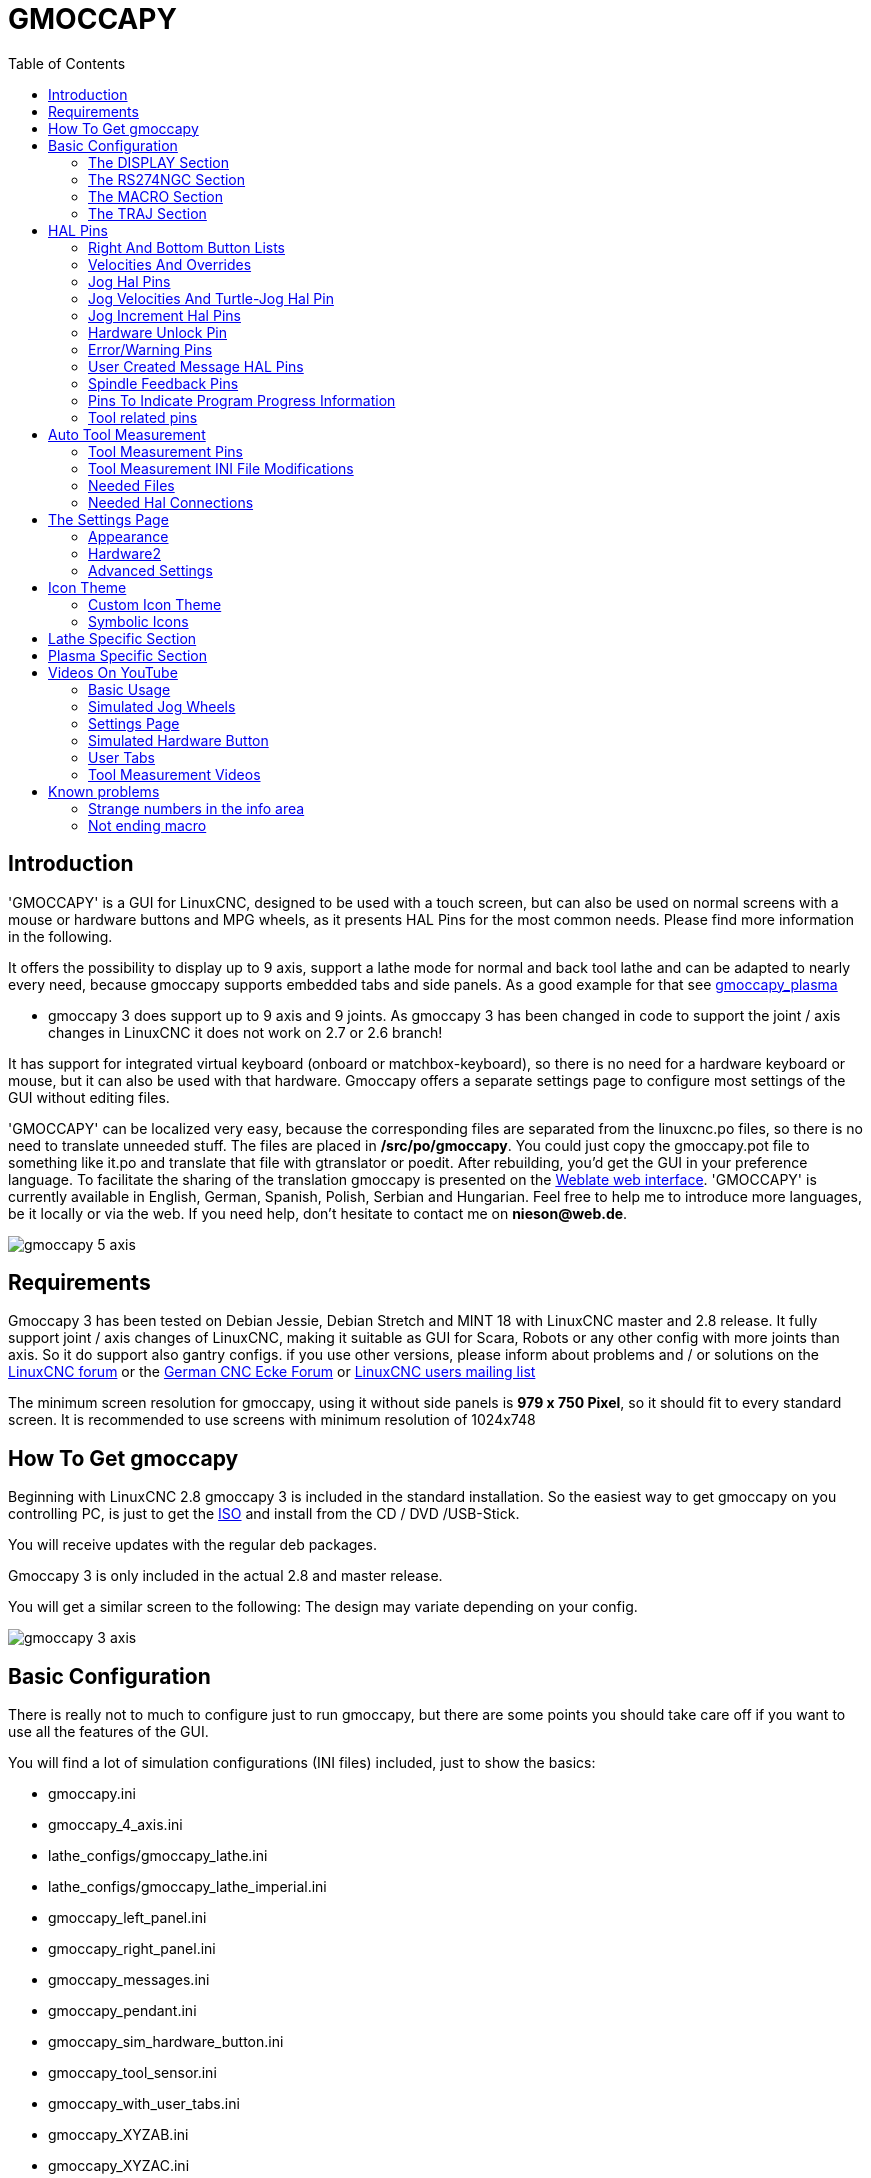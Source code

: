 :lang: en
:toc:

[[cha:gmoccapy]]
= GMOCCAPY

== Introduction

'GMOCCAPY' is a GUI for LinuxCNC, designed to be used with a touch screen,
but can also be used on normal screens with a mouse or hardware buttons and MPG
wheels, as it presents HAL Pins for the most common needs. Please find more
information in the following.

It offers the possibility to display up to 9 axis, support a lathe mode for
normal and back tool lathe and can be adapted to nearly every need, because
gmoccapy supports embedded tabs and side panels.
As a good example for that see
http://wiki.linuxcnc.org/cgi-bin/wiki.pl?Gmoccapy_plasma[gmoccapy_plasma]

* gmoccapy 3 does support up to 9 axis and 9 joints. As gmoccapy 3 has been
  changed in code to support the joint / axis changes in LinuxCNC it does not
  work on 2.7 or 2.6 branch!

It has support for integrated virtual keyboard (onboard or matchbox-keyboard),
so there is no need for a hardware keyboard or mouse, but it can also be used
with that hardware. Gmoccapy offers a separate settings page to configure most
settings of the GUI without editing files.

'GMOCCAPY' can be localized very easy, because the corresponding files are
separated from the linuxcnc.po files, so there is no need to translate unneeded
stuff. The files are placed in */src/po/gmoccapy*. You could just copy the gmoccapy.pot
file to something like it.po and translate that file with gtranslator or poedit.
After rebuilding, you'd get the GUI in your preference language. To facilitate the
sharing of the translation gmoccapy is presented on the https://hosted.weblate.org/projects/linuxcnc/gmocappy/[Weblate web interface].
'GMOCCAPY' is currently available in English, German,
Spanish, Polish, Serbian and Hungarian. Feel free to help me to introduce more
languages, be it locally or via the web.
If you need help, don't hesitate to contact me on *nieson@web.de*.

image::images/gmoccapy_5_axis.png[align="left"]

== Requirements

Gmoccapy 3 has been tested on Debian Jessie, Debian Stretch and MINT 18
with LinuxCNC master and 2.8 release. It fully support joint / axis changes of LinuxCNC, making
it suitable as GUI for Scara, Robots or any other config with more joints than
axis. So it do support also gantry configs. if you use other versions, please
inform about problems and / or solutions on the
http://www.linuxcnc.org/index.php/english/forum/41-guis/26314-gmoccapy-a-new-screen-for-linuxcnc[LinuxCNC forum] or the
http://www.cncecke.de/forum/showthread.php?t=78549[German CNC Ecke Forum] or
https://lists.sourceforge.net/lists/listinfo/emc-users[LinuxCNC users mailing list]

The minimum screen resolution for gmoccapy, using it without side panels is
*979 x 750 Pixel*, so it should fit to every standard screen. It is recommended to use
screens with minimum resolution of 1024x748

==  How To Get gmoccapy

Beginning with LinuxCNC 2.8 gmoccapy 3 is included in the standard installation.
So the easiest way to get gmoccapy on you controlling PC, is just to get the
http://www.linuxcnc.org/index.php/english/download[ISO] and install
from the CD / DVD /USB-Stick.

You will receive updates with the regular deb packages.

Gmoccapy 3 is only included in the actual 2.8 and master release.

You will get a similar screen to the following:
The design may variate depending on your config.

image::images/gmoccapy_3_axis.png[align="left"]

== Basic Configuration

There is really not to much to configure just to run gmoccapy, but there are some points
you should take care off if you want to use all the features of the GUI.

You will find a lot of simulation configurations (INI files) included, just to show the basics: +

 * gmoccapy.ini
 * gmoccapy_4_axis.ini
 * lathe_configs/gmoccapy_lathe.ini
 * lathe_configs/gmoccapy_lathe_imperial.ini
 * gmoccapy_left_panel.ini
 * gmoccapy_right_panel.ini
 * gmoccapy_messages.ini
 * gmoccapy_pendant.ini
 * gmoccapy_sim_hardware_button.ini
 * gmoccapy_tool_sensor.ini
 * gmoccapy_with_user_tabs.ini
 * gmoccapy_XYZAB.ini
 * gmoccapy_XYZAC.ini
 * gmoccapy_XYZCW.ini
 * gmoccapy-JA/Gantry/gantry_mm.ini
 * gmoccapy-JA/scara/scara.ini
 * gmoccapy-JA/table-rotary-tilting/xyzac-trt.ini
 * and a lot more ...

The names should explain the main intention of the different INI Files.

If you use an existing configuration of your machine, just edit your INI according to this document.

[IMPORTANT]
If you want to use <<gmoccapy:macros,MACROS>>, don't forget to set the path to your macros or
subroutines folder as described below.

So let us take a closer look to the the INI file and what you need to include
to use gmoccapy on your machine: +

[[gmoccapy:display-section]]
=== The DISPLAY Section

----
[DISPLAY]
DISPLAY = gmoccapy
PREFERENCE_FILE_PATH = gmoccapy_preferences
MAX_FEED_OVERRIDE = 1.5
MAX_SPINDLE_OVERRIDE = 1.2
MIN_SPINDLE_OVERRIDE = 0.5
LATHE = 1
BACK_TOOL_LATHE = 1
PROGRAM_PREFIX = ../../nc_files/
----

The most important part is to tell LinuxCNC to use gmoccapy, editing the [DISPLAY] section.

----
[DISPLAY]
DISPLAY = gmoccapy

PREFERENCE_FILE_PATH = gmoccapy_preferences
----

gmoccapy 3 does support the following command line options:

 * -user_mode : If set, the setup button will be disabled, so normal machine opperators are not able to edit the settings of the machine *
 * -logo <path to logo file> : If given, the logo will hide the jog button tab in manual mode, this is only useful for machines with hardware button for jogging and increment selection +

The line PREFERENCE_FILE_PATH gives the location and name of the preferences file to be used.
In most cases this line will not be needed, it is used by gmoccapy to store your settings of the GUI,
like themes, DRO units, colors, and keyboard settings, etc., see <<gmoccapy:settings-page,settings page>> for more details.

[NOTE]
If no path or file is given, gmoccapy will use as default
<your_machinename>.pref, if no machine name is given in your INI File it will
use gmoccapy.pref  The file will be stored in your config directory, so the
settings will not be mixed if you use several configs. If you only want to use
one file for several machines, you need to include PREFERENCE_FILE_PATH in your
INI.

----
MAX_FEED_OVERRIDE = 1.5
----

Sets the maximum feed override, in the example given, you will be allowed to
override the feed by 150%.

[NOTE]
If no value is given, it will be set to 1.0

----
MAX_SPINDLE_OVERRIDE = 1.2
MIN_SPINDLE_OVERRIDE = 0.5
----

Will allow you to change the spindle override within a limit from 50% to 120%.

[NOTE]
If no values are given, MAX will be set to 1.0 and MIN to 0.1

----
LATHE = 1
BACK_TOOL_LATHE = 1
----

The first line set the screen layout to control a lathe.

The second line is optional and will switch the X axis in a way you need for a
back tool lathe. Also the keyboard shortcuts will react in a different way. It is allowed with gmoccapy to configuer a lathe also with additional axis, so you may use also a XZCW config for a lathe.

[TIP]
See also the <<gmoccapy:lathe-section,Lathe Specific Section>>

* PROGRAM_PREFIX = ../../nc_files/

Is the entry to tell linuxcnc/gmoccapy where to look for the ngc files.

[NOTE]
If not specified Gmoccapy will look in the following order for ngc files:
linuxcnc/nc_files and then the users home directory.

[[gmoccapy:configuration-of-tabs-and-side-panels]]
.Configuration of tabs and side panels
You can add embedded programs to gmoccapy like you can do in axis, touchy and
gscreen. All is done by gmoccapy automatically if you include a few lines in
your INI file in the DISPLAY section.

If you never used a glade panel, I recommend to read the excellent documentation.
http://www.linuxcnc.org/docs/html/gui/gladevcp.html[Glade VCP]

.Example
----
EMBED_TAB_NAME = DRO
EMBED_TAB_LOCATION = ntb_user_tabs
EMBED_TAB_COMMAND = gladevcp -x {XID} dro.glade

EMBED_TAB_NAME = Second user tab
EMBED_TAB_LOCATION = ntb_preview
EMBED_TAB_COMMAND = gladevcp -x {XID} vcp_box.glade
----

All you have to take care off, is that you include for every tab or side panel
the mentioned three lines,

* EMBED_TAB_NAME = Represents the name of the tab or side panel, it is up to you
  what name you use, but it must be present!
* EMBED_TAB_LOCATION = Is the place where your program will be placed in the GUI.

Valid values are:

* ntb_user_tabs            (as main tab, covering the complete screen)'
* ntb_preview              (as tab on the preview side)'
* box_left                 (on the left, complete high of the screen)
* box_right                (on the right, in between the normal screen and the button list)
* box_coolant_and_spindle  (will hide the coolant and spindle frames and introduce your glade file here)
* box_cooling              (will hide the cooling frame and introduce your glade file)
* box_spindle              (will hide the spindle frame and introduce your glade file)
* box_vel_info             (will hide the velocity frames and introduce your glade file)
* box_custom_1             (will introduce your glade file left of vel_frame)
* box_custom_2             (will introduce your glade file left of cooling_frame)
* box_custom_3             (will introduce your glade file left of spindle_frame)
* box_custom_4             (will introduce your glade file right of spindle_frame)

See the different INI files included to see the differences

* EMBED_TAB_COMMAND = the command to execute, i.e.

----
gladevcp -x {XID} dro.glade
----

Includes a custom glade file called dro.glade in the mentioned location
The file must be placed in the config folder of your machine.

----
gladevcp h_buttonlist.glade
----

Will just open a new user window called h_buttonlist.glade note the difference,
this one is stand alone, and can be moved around independent from gmoccapy
window.

----
gladevcp -c gladevcp -u hitcounter.py -H manual-example.hal manual-example.ui
----

Will add a the panel manual-example.ui, include a custom python handler,
hitcounter.py and make all connections after realizing the panel according to
manual-example.hal.

[NOTE]
If you make any hal connections to you custom glade panel, you need to do that in the hal file
specified in the EMBEDDED_TAB_COMMAND line, otherwise you may get an error that the hal pin does not exist,
this is because of race conditions loading the hal files. Connections to gmoccapy hal pin need to be made in the
postgui hal file specified in your INI file, because this pin do not exist prior of realizing the GUI

Here are some examples:

.ntb_preview - as maximized version
image::images/gmoccapy_ntb_preview_maximized_2.png[align="left"]

.ntb_preview
image::images/gmoccapy_ntb_preview.png[align="left"]

.box_left - showing gmoccapy in edit mode
image::images/gmoccapy_with_left_box_in_edit_mode.png[align="left"]

.box_right - and gmoccapy in MDI mode
image::images/gmoccapy_with_right_panel_in_MDI_mode.png[align="left"]

.Configuration of User Created Messages
Gmoccapy has the ability to create hal driven user messages. To use them you
need to introduce some lines in the [DISPLAY] section of the INI file.

Here is how to set up 3 user pop up message dialogs the messages support pango
markup language. Detailed information about the markup language can be found at
https://developer.gnome.org/pango/stable/PangoMarkupFormat.html[Pango Markup]

----
MESSAGE_TEXT    = The text to be displayed, may be pango markup formatted
MESSAGE_TYPE    = "status" , "okdialog" , "yesnodialog"
MESSAGE_PINNAME = is the name of the hal pin group to be created
----

* 'status' : Will just display a message as pop up window, using the messaging
  system of gmoccapy
* 'okdialog' : Will hold focus on the message dialog and will activate a
  "-waiting" Hal_Pin OUT. Closing the message will reset the waiting pin
* 'yesnodialog' : Will hold focus on the message dialog and will activate
  a "-waiting" Hal_Pin bit OUT it will also give access to an "-response"
  Hal_Pin Bit Out, this pin will hold 1 if the user clicks OK, and in all
  other states it will be 0 Closing the message will reset the waiting pin
  The response Hal Pin will remain 1 until the dialog is called again

.Example
----
MESSAGE_TEXT = This is a <span background="#ff0000" foreground="#ffffff">
info-message</span> test
MESSAGE_TYPE = status
MESSAGE_PINNAME = statustest

MESSAGE_TEXT = This is a yes no dialog test
MESSAGE_TYPE = yesnodialog
MESSAGE_PINNAME = yesnodialog

MESSAGE_TEXT = Text can be <small>small</small>, <big>big</big>, <b>bold</b <i>italic</i>, and even be <span color="red">colored</span>.
MESSAGE_TYPE = okdialog
MESSAGE_PINNAME = okdialog
----

The specific hal pin conventions for these can be found under the
<<gmoccapy:user-created-message, User Messages>>  hal pin section.

[[gmocappy:rs274ngc]]
=== The RS274NGC Section

----
[RS274NGC]
SUBROUTINE_PATH = macros
----

Sets the path to search for macros and other subroutines. If you want to use
several subroutine paths, just separate them with ":"

[[gmoccapy:macros]]
=== The MACRO Section

You can add macros to gmoccapy, similar to touchy's way. A macro is nothing
else than a ngc-file. You are able to execute complete CNC programs in MDI
mode, by just pushing one button. To do so, you have to add a section like so:

----
[MACROS]
MACRO = i_am_lost
MACRO = hello_world
MACRO = jog_around
MACRO = increment xinc yinc
MACRO = go_to_position X-pos Y-pos Z-pos
----

This will add 5 macros to the MDI button list.

[NOTE]
As maximum 16 macros will appear in the GUI, due to space reasons you may need to
click on an arrow to switch page and display hidden macro button.
It is no error placing more in your INI file. The macro button will be displayed
in the order of the INI entries.

image::images/gmoccapy_mdi_hidden_keyboard.png[align="left"]

The name of the file must be *exactly the same* as the name given in the MACRO
line. So the macro '*i_am_lost*' will call the file '*i_am_lost.ngc*'.

The macro ngc files must follow some rules:

* the name of the file need to be exactly the same as the name mentioned in the macro
  line, just with the ngc extension (case sensitive)
* The file must contain a subroutine like so: '*O<i_am_lost> sub*', the name
  of the sub must match exactly (*case sensitive*) the name of the macro
* the file must end with an endsub '*O<i_am_lost> endsub*' followed by an '*M2*' command
* the files need to be placed in a folder specified in your INI file in the
  RS274NGC section (see <<gmocappy:rs274ngc,RS274NGC>>)

The code in between sub and endsub will be executed by pushing the
corresponding macro button.

[NOTE]
You will find the sample macros in macros folder placed in the gmoccapy
sim folder. If you have given several subroutine paths, they will be searched
in the order of the given paths. The first file found will be used.

Gmoccapy will also accept macros asking for parameters like:

----
go_to_position X-pos Y-pos Z-pos
----

The parameters must be separated by spaces. This calls a file 'go_to_position.ngc' with the following content:

----
; Test file go to position
; will jog the machine to a given position

O<go_to_position> sub

G17
G21
G54
G61
G40
G49
G80
G90

;#1 = <X-Pos>
;#2 = <Y-Pos>
;#3 = <Z-Pos>

(DBG, Will now move machine to X = #1 , Y = #2 , Z = #3)
G0 X #1 Y #2 Z #3

O<go_to_position> endsub
M2
----

After pushing the '*execute macro button*', you will be asked to enter the
values for '*X-pos Y-pos Z-pos*' and the macro will only run if all values
have been given.

[NOTE]
If you would like to use a macro without any movement, see also the notes in <<sub:NOT_ENDING_MACROS,known problems>>

image::images/gmoccapy_getting_macro_info.png[align="left"]

[[gmoccapy:traj-section]]
=== The TRAJ Section

----
DEFAULT_LINEAR_VELOCITY = 85.0
MAX_VELOCITY = 230.000
----

Sets the maximal velocity and the default jog velocity of the machine.

[NOTE]
If DEFAULT_LINEAR_VELOCITY is not given, half of MAX_VELOCITY will be used.
if that value is also not given, it will default to 180
If MAX_VELOCITY is not given, it will default to 600

== HAL Pins

gmoccapy exports several hal pin to be able to react to hardware devices.
The goal is to get a GUI that may be operated in a tool shop, completely/mostly
without mouse or keyboard.

[NOTE]
You will have to do all connections to gmoccapy pins in your postgui.hal file.
When gmoccapy is started it creates the HAL pins for the GUI then it executes
the HAL file named  in the INI file: '[HAL]POSTGUI_HALFILE=<filename>'. +
Typically '<filename>' would be the configs base name + '_postgui' + '.hal'
eg. 'lathe_postgui.hal', but can be any legal filename. +
These commands are executed after the screen is built, guaranteeing the widget's HAL
pins are available. +
You can have multiple line of 'POSTGUI_HALFILE=<filename>' in the INI. +
Each will be run one after the other in the order they appear. +

See <<gmoccapy:configuration-of-tabs-and-side-panels,Tabs and side panels>> for details.

=== Right And Bottom Button Lists

The screen has two main button lists, one on the right side an one on the
bottom. The right handed buttons will not change during operation, but the
bottom button list will change very often. The buttons are count from up to
down and from left to right beginning with "0".

[NOTE]
the pin name for *gmoccapy2* has changed to order them better:

In hal_show you will see the right (vertical) buttons are:

* gmoccapy.v-button.button-0
* gmoccapy.v-button.button-1
* gmoccapy.v-button.button-2
* gmoccapy.v-button.button-3
* gmoccapy.v-button.button-4
* gmoccapy.v-button.button-5
* gmoccapy.v-button.button-6

and the bottom (horizontal) buttons are:

* gmoccapy.h-button.button-0
* gmoccapy.h-button.button-1
* gmoccapy.h-button.button-2
* gmoccapy.h-button.button-3
* gmoccapy.h-button.button-4
* gmoccapy.h-button.button-5
* gmoccapy.h-button.button-6
* gmoccapy.h-button.button-7
* gmoccapy.h-button.button-8
* gmoccapy.h-button.button-9

As the buttons in the bottom list will change according the mode and other
influences, the hardware buttons will activate different functions, and you
don't have to take care about switching functions around in hal, because that
is done completely by gmoccapy!

for a 3 axis XYZ machine the hal pin will react as follows:

in manual mode:

* gmoccapy.h-button.button-0 == open homing button
* gmoccapy.h-button.button-1 == open touch off stuff
* gmoccapy.h-button.button-2 ==
* gmoccapy.h-button.button-3 == open tool dialogs
* gmoccapy.h-button.button-4 ==
* gmoccapy.h-button.button-5 ==
* gmoccapy.h-button.button-6 ==
* gmoccapy.h-button.button-7 ==
* gmoccapy.h-button.button-8 == full-size preview
* gmoccapy.h-button.button-9 == exit if machine is off, otherwise no reaction

in mdi mode:

* gmoccapy.h-button.button-0 == macro_0 or nothing
* gmoccapy.h-button.button-1 == macro_1 or nothing
* gmoccapy.h-button.button-2 == macro_2 or nothing
* gmoccapy.h-button.button-3 == macro_3 or nothing
* gmoccapy.h-button.button-4 == macro_4 or nothing
* gmoccapy.h-button.button-5 == macro_5 or nothing
* gmoccapy.h-button.button-6 == macro_6 or nothing
* gmoccapy.h-button.button-7 == macro_7 or nothing
* gmoccapy.h-button.button-8 == macro_8 or switch page to additional macros
* gmoccapy.h-button.button-9 == open keyboard or abort if macro is running

in auto mode

* gmoccapy.h-button.button-0 == open file
* gmoccapy.h-button.button-1 == reload program
* gmoccapy.h-button.button-2 == run
* gmoccapy.h-button.button-3 == stop
* gmoccapy.h-button.button-4 == pause
* gmoccapy.h-button.button-5 == step by step
* gmoccapy.h-button.button-6 == run from line if enabled in settings, otherwise Nothing
* gmoccapy.h-button.button-7 == optional blocks
* gmoccapy.h-button.button-8 == full-size preview
* gmoccapy.h-button.button-9 == edit code

in settings mode:

* gmoccapy.h-button.button-0 == delete MDI history
* gmoccapy.h-button.button-1 ==
* gmoccapy.h-button.button-2 ==
* gmoccapy.h-button.button-3 ==
* gmoccapy.h-button.button-4 == open classic ladder
* gmoccapy.h-button.button-5 == open hal scope
* gmoccapy.h-button.button-6 == open hal status
* gmoccapy.h-button.button-7 == open hal meter
* gmoccapy.h-button.button-8 == open hal calibration
* gmoccapy.h-button.button-9 == open hal show

in homing mode:

* gmoccapy.h-button.button-0 ==
* gmoccapy.h-button.button-1 == home all
* gmoccapy.h-button.button-2 ==
* gmoccapy.h-button.button-3 == home x
* gmoccapy.h-button.button-4 == home y
* gmoccapy.h-button.button-5 == home z
* gmoccapy.h-button.button-6 ==
* gmoccapy.h-button.button-7 ==
* gmoccapy.h-button.button-8 == unhome all
* gmoccapy.h-button.button-9 == back

in touch off mode:

* gmoccapy.h-button.button-0 == edit offsets
* gmoccapy.h-button.button-1 == touch X
* gmoccapy.h-button.button-2 == touch Y
* gmoccapy.h-button.button-3 == touch Z
* gmoccapy.h-button.button-4 ==
* gmoccapy.h-button.button-5 ==
* gmoccapy.h-button.button-6 == zero G92
* gmoccapy.h-button.button-7 ==
* gmoccapy.h-button.button-8 == set selected
* gmoccapy.h-button.button-9 == back

in tool mode:

* gmoccapy.h-button.button-0 == delete tool(s)
* gmoccapy.h-button.button-1 == new tool
* gmoccapy.h-button.button-2 == reload tool table
* gmoccapy.h-button.button-3 == apply changes
* gmoccapy.h-button.button-4 == change tool by number T? M6
* gmoccapy.h-button.button-5 == set tool by number without change M61 Q?
* gmoccapy.h-button.button-6 == change tool to the selected one
* gmoccapy.h-button.button-7 ==
* gmoccapy.h-button.button-8 == touch of tool in Z
* gmoccapy.h-button.button-9 == back

in edit mode:

* gmoccapy.h-button.button-0 ==
* gmoccapy.h-button.button-1 == reload file
* gmoccapy.h-button.button-2 == save
* gmoccapy.h-button.button-3 == save as
* gmoccapy.h-button.button-4 ==
* gmoccapy.h-button.button-5 ==
* gmoccapy.h-button.button-6 == new file
* gmoccapy.h-button.button-7 ==
* gmoccapy.h-button.button-8 == show keyboard
* gmoccapy.h-button.button-9 == back

in select file mode:

* gmoccapy.h-button.button-0 == go to home directory
* gmoccapy.h-button.button-1 == one directory level up
* gmoccapy.h-button.button-2 ==
* gmoccapy.h-button.button-3 == move selection left
* gmoccapy.h-button.button-4 == move selection right
* gmoccapy.h-button.button-5 == jump to directory as set in settings
* gmoccapy.h-button.button-6 ==
* gmoccapy.h-button.button-7 == select / ENTER
* gmoccapy.h-button.button-8 ==
* gmoccapy.h-button.button-9 == back

*So we have 67 reactions with only 10 hal pin!*

These pins are made available to be able to use the screen without an touch
panel, or protect it from excessive use by placing hardware buttons around
the panel.

image::images/gmoccapy_0_9_7_sim_hardware_button.png[align="left"]

=== Velocities And Overrides

All sliders from gmoccapy can be connected to hardware encoder or hardware potentiometers.

[NOTE]
for gmoccapy 3 the hal pin name has changed, as new controls has been implemented,
max velocity does not exist any more, as rapid override has been implemented.
This change has been done as many user ask for that.

To connect 'encoders' the following pin are exported:

[width="80%",options="header",cols="^,<,^"]
|====
|                   PIN                           |  TYPE   |  FUNCTION
| gmoccapy.jog.jog-velocity.counts                | HAL_S32 | Jog velocity
| gmoccapy.jog.jog-velocity.count-enable          | HAL_BIT | Must be True, to enable counts
| gmoccapy.feed.feed-override.counts              | HAL_S32 | feed override
| gmoccapy.feed.feed-override.count-enable        | HAL_BIT | Must be True, to enable counts
| gmoccapy.feed.reset-feed-override               | HAL_BIT | reset the feed override to 100%
| gmoccapy.spindle.spindle-override.counts        | HAL_S32 | spindle override
| gmoccapy.spindle.spindle-override.count-enable  | HAL_BIT | Must be True, to enable counts
| gmoccapy.spindle.reset-spindle-override         | HAL_BIT | reset the spindle override to 100%
| gmoccapy.rapid.rapid-override.counts            | HAL_S32 | Maximal Velocity of the machine
| gmoccapy.rapid.rapid-override.count-enable      | HAL_BIT | Must be True, to enable counts
|====

To connect 'potentiometers', use the following hal pin:

[width="80%",options="header",cols="^,<,^"]
|====
|                   PIN                           |  TYPE     |  FUNCTION
| gmoccapy.jog.jog-velocity.direct-value          | HAL_FLOAT | To adjust the jog velocity slider
| gmoccapy.jog.jog-velocity.analog-enable         | HAL_BIT   | Must be True, to allow analog inputs
| gmoccapy.feed.feed-override.direct-value        | HAL_FLOAT | To adjust the feed override slider
| gmoccapy.feed.feed-override.analog-enable       | HAL_BIT   | Must be True, to allow analog inputs
| gmoccapy.spindle.spindle-override.direct-value  | HAL_FLOAT | To adjust the spindle override slider
| gmoccapy.spindle.spindle-override.analog-enable | HAL_BIT   | Must be True, to allow analog inputs
| gmoccapy.rapid.rapid-override.direct-value      | HAL_FLOAT | To adjust the max velocity slider
| gmoccapy.rapid.rapid-override.analog-enable     | HAL_BIT   | Must be True, to allow analog inputs
|====

In addition gmoccapy 3 offers additional hal pin to control the new slider widgets with momentary switches.
The values how fast the increase or decrease will be, must be set in the glade file.
In a future release it will be integrated in the settings page.

[width="80%",options="header",cols="^,<,^"]
|====
|               PIN                 |  TYPE         |  FUNCTION
| SPEED                             |               |
| gmoccapy.spc_jog_vel.increase     | HAL_BIT IN    | as long as True the value of the slider will increase
| gmoccapy.spc_jog_vel.decrease     | HAL_BIT IN    | as long as True the value of the slider will decrease
| gmoccapy.spc_jog_vel.scale        | HAL_FLOAT IN  | A value to scale the output value (Handy to change units/min to units/sec
| gmoccapy.spc_jog_vel.value        | HAL_FLOAT OUT | value of the widget
| gmoccapy.spc_jog_vel.scaled-value | HAL_FLOAT OUT | scaled value of the widget
| FEED                              |               |
| gmoccapy.spc_feed.increase        | HAL_BIT IN    | as long as True the value of the slider will increase
| gmoccapy.spc_feed.decrease        | HAL_BIT IN    | as long as True the value of the slider will decrease
| gmoccapy.spc_feed.scale           | HAL_FLOAT IN  | A value to scale the output value (Handy to change units/min to units/sec
| gmoccapy.spc_feed.value           | HAL_FLOAT OUT | value of the widget
| gmoccapy.spc_feed.scaled-value    | HAL_FLOAT OUT | scaled value of the widget
| SPINDLE                           |               |
| gmoccapy.spc_spindle.increase     | HAL_BIT IN    | as long as True the value of the slider will increase
| gmoccapy.spc_spindle.decrease     | HAL_BIT IN    | as long as True the value of the slider will decrease
| gmoccapy.spc_spindle.scale        | HAL_FLOAT IN  | A value to scale the output value (Handy to change units/min to units/sec
| gmoccapy.spc_spindle.value        | HAL_FLOAT OUT | value of the widget
| gmoccapy.spc_spindle.scaled-value | HAL_FLOAT OUT | scaled value of the widget
| RAPIDS                            |               |
| gmoccapy.spc_rapid.increase       | HAL_BIT IN    | as long as True the value of the slider will increase
| gmoccapy.spc_rapid.decrease       | HAL_BIT IN    | as long as True the value of the slider will decrease
| gmoccapy.spc_rapid.scale          | HAL_FLOAT IN  | A value to scale the output value (Handy to change units/min to units/sec)
| gmoccapy.spc_rapid.value          | HAL_FLOAT OUT | value of the widget
| gmoccapy.spc_rapid.scaled-value   | HAL_FLOAT OUT | scaled value of the widget
|====

The float pin do accept values from 0.0 to 1.0, being the percentage value
you want to set the slider value.

[WARNING]
If you use both connection types, do not connect the same slider to
both pin, as the influences between the two has not been tested! Different
sliders may be connected to the one or other hal connection type.

[IMPORTANT]
Please be aware, jog velocity depends on the turtle button state,
it will lead to different slider scales depending on the mode
(turtle or rabbit). Please take also a look to
<<gmoccapy:jog-velocity,jog velocities and turtle-jog hal pin>> for more
details.

.Example
----
Spindle Override Min Value =  20 %
Spindle Override Max Value = 120 %
gmoccapy.analog-enable = 1
gmoccapy.spindle-override-value = 0.25

value to set = Min Value + (Max Value - Min Value) * gmoccapy.spindle-override-value
value to set = 20 + (120 - 20) * 0.25
value to set = 45 %
----

=== Jog Hal Pins

All axis given in the INI File have a jog-plus and a jog-minus pin, so
hardware momentary switches can be used to jog the axis.

[NOTE]
naming of this hal pin has changed for gmoccapy2

For the standard XYZ config following hal Pin will be available:

* gmoccapy.jog.axis.jog-x-plus
* gmoccapy.jog.axis.jog-x-minus
* gmoccapy.jog.axis.jog-y-plus
* gmoccapy.jog.axis.jog-y-minus
* gmoccapy.jog.axis.jog-z-plus
* gmoccapy.jog.axis.jog-z-minus

If you use a 4 axis INI file, there will be two additional pins

* gmoccapy.jog.jog-<your fourth axis letter >-plus
* gmoccapy.jog.jog-<your fourth axis letter >-minus

For a "C" axis you will see:

* gmoccapy.jog.axis.jog-c-plus
* gmoccapy.jog.axis.jog-c-minus

[[gmoccapy:jog-velocity]]
=== Jog Velocities And Turtle-Jog Hal Pin

The jog velocity can be selected with the corresponding slider. The scale of
the slider will be modified if the turtle button (the one showing a rabbit or a
turtle) has been toggled. If the button is not visible, it might have been
disabled on the <<gmoccapy:turtle-jog,settings page>>. If the button shows the
rabbit-icon, the scale is from min to max machine velocity. If it shows the
turtle, the scale will reach only 1/20 of max velocity by default. The used
divider can be set on the <<gmoccapy:turtle-jog,settings page>>.

So using a touch screen it is much easier to select smaller velocities.

gmoccapy offers a hal pin to toggle between turtle and rabbit jogging

* gmoccapy.jog.turtle-jog   (Hal Bit In)

=== Jog Increment Hal Pins

The jog increments are selectable through hal pins, so a selection hardware
switch can be used to select the increment to use. There will be a maximum
of 10 hal pin for the increments given in the INI File, if you give more
increments in your INI File, they will be not reachable from the GUI as they
will not be displayed.

If you have 6 increments in your hal you will get *7* pins:
jog-inc-0 is unchangeable and will represent continuous jogging.

* gmoccapy.jog.jog-inc-0
* gmoccapy.jog.jog-inc-1
* gmoccapy.jog.jog-inc-2
* gmoccapy.jog.jog-inc-3
* gmoccapy.jog.jog-inc-4
* gmoccapy.jog.jog-inc-5
* gmoccapy.jog.jog-inc-6

gmoccapy offers also a hal pint to output the selected jog invrement

* gmoccapy.jog.jog-increment

[[gmoccapy:hardware-unlock]]
=== Hardware Unlock Pin

To be able to use a key switch to unlock the settings page the following
pin is exported.

* gmoccapy.unlock-settings

The settings page is unlocked if the pin is high.
To use this pin, you need to activate it on the settings page.

=== Error/Warning Pins

* gmoccapy.error _BIT OUT_
* gmoccapy.delete-message _BIT IN_
* gmoccapy.warning-confirm _BIT IN_ Confirms warning dialog like click on OK

gmoccapy.error is an bit out pin, to indicate an error, so a light can lit or even the machine may
be stopped. It will be reset with the pin gmoccapy.delete-message. gmoccapy.delete-message will
delete the first error and reset the gmoccapy.error pin to False after the last error has been cleared.

[NOTE]
Messages or user infos will not affect the gmoccapy.error pin, but the gmoccapy.delete-message
pin will delete the last message if no error is shown!

[[gmoccapy:user-created-message]]
=== User Created Message HAL Pins

gmoccapy may react to external errors, using 3 different user messages:
All are HAL_BIT pin.

'Status'

* gmoccapy.messages.statustest

'Yesnodialog'

* gmoccapy.messages.yesnodialog
* gmoccapy.messages.yesnodialog-waiting
* gmoccapy.messages.yesnodialog-response

'Okdialog'

* gmoccapy.messages.okdialog
* gmoccapy.messages.okdialog-waiting

To add user created message you need to add the message to the INI file in the
[DISPLAY] section. Here are a couple of examples.

----
MESSAGE_BOLDTEXT = LUBE SYSTEM FAULT
MESSAGE_TEXT = LUBE FAULT
MESSAGE_TYPE = okdialog
MESSAGE_PINNAME = lube-fault

MESSAGE_BOLDTEXT = NONE
MESSAGE_TEXT = X SHEAR PIN BROKEN
MESSAGE_TYPE = status
MESSAGE_PINNAME = pin
----

To 'connect' new pins to and input you need to do this in the postgui HAL file.
Here are some example connections that have the signal connected to an input
some place else in the HAL file.

----
net gmoccapy-lube-fault gmoccapy.messages.lube-fault
net gmoccapy-lube-fault-waiting gmoccapy.messages.lube-fault-waiting
net gmoccapy-pin gmoccapy.messages.pin
----

For more information on HAL files and the net command see the
<<cha:basic-hal-reference,HAL Basics>>.

=== Spindle Feedback Pins

There are two pins for spindle feedback

* gmoccapy.spindle_feedback_bar
* gmoccapy.spindle_at_speed_led

'gmoccapy.spindle_feedback_bar' will accept an float input to show the spindle speed.
'gmoccapy.spindle_at_speed_led' is an bit-in-pin to lit the GUI led if spindle is at speed.

=== Pins To Indicate Program Progress Information

There are three pins giving information over the program progress

* gmoccapy.program.length HAL_S32 showing the total number of lines of the program
* gmoccapy.program.current-line HAL_S32 indicating the current working line of the program
* gmoccapy.program.progress HAL_FLOAT giving the program progress in percentage

The values may not be very accurate, if you are working with subroutines or
large remap procedures, also loops will cause different values.

=== Tool related pins

.Tool Change Pins
These pins are provided to use gmoccapy's internal tool change dialog, similar to
the one known from axis, but with several modifications. So you will not only
get the message to change to 'tool number 3', but also the description of that
tool like '7.5 mm 3 flute cutter'. The information is taken from the tool
table, so it is up to you what to display.

image::images/manual_toolchange.png["Manual tool change",align="left"]

* gmoccapy.toolchange-number _S32 IN_ The number of the tool to be changed
* gmoccapy.toolchange-change _BIT IN_ Indicates that a tool has to be changed
* gmoccapy.toolchange-changed _BIT OUT_ Indicates tool has been changed
* gmoccapy.toolchange-confirm _BIT IN_ Confirms tool change

Usually they are connected like this for a manual tool change:

----
net tool-change gmoccapy.toolchange-change <= iocontrol.0.tool-change
net tool-changed gmoccapy.toolchange-changed <= iocontrol.0.tool-changed
net tool-prep-number gmoccapy.toolchange-number <= iocontrol.0.tool-prep-number
net tool-prep-loop iocontrol.0.tool-prepare <= iocontrol.0.tool-prepared
----

[NOTE]
Please take care, that this connections have to be done in the postgui hal file!

.Tool Offset Pins
These pins allow you to show the active tool offset values for X and Z in the
tool information frame. You should know that they are only active after G43 has been sent.

image::images/gmoccapy_0_9_7_tool_info.png["Tool information",align="left"]

* gmoccapy.tooloffset-x
* gmoccapy.tooloffset-z

[NOTE]
Please take care, that this connections have to be done in the postgui hal file!

[NOTE]
the tooloffset-x line is not needed on a mill,
and will not be displayed on a mill with trivial kinematics.

----
 net tooloffset-x gmoccapy.tooloffset-x <= motion.tooloffset.x
 net tooloffset-z gmoccapy.tooloffset-z <= motion.tooloffset.z
----

Please note, that gmoccapy takes care of its own to update the offsets,
sending an G43 after any tool change, *but not in auto mode!*

[IMPORTANT]
So writing a program makes you responsible to include an G43 after
each tool change!

[[gmoccapy:auto-tool-measurement]]
== Auto Tool Measurement

Gmoccapy offers an integrated auto tool measurement. To use this feature, you
will need to do some additional settings and you may want to use the
offered hal pin to get values in your own ngc remap procedure.

[IMPORTANT]
Before starting the first test, do not forget to enter the probe
height and probe velocities on the settings page! See
<<gmoccapy:tool-measurement,Settings Page Tool Measurement>>

It might be also a good idea to take a look at the tool measurement video:
see <<gmoccapy:tool-measurement-videos,tool measurement related videos>>

Tool Measurement in gmoccapy is done a little bit different to many other GUI.
You should follow these steps:

* touch of you workpiece in X and Y
* measure the height of your block from the base where your tool switch is
  located, to the upper face of the block (including chuck etc.)
* Push the button block height and enter the measured value
* Go to auto mode and start your program

here is a small sketch:

.Tool measurement data
image::images/sketch_auto_tool_measurement.png[align="left"]

With the first given tool change the tool will be measured and the offset will
be set automatically to fit the block height. The advantage of the gmoccapy
way is, that you do not need a reference tool.

[NOTE]
Your program must contain a tool change at the beginning! The tool will be
measured, even it has been used before, so there is no danger, if the block
height has changed. There are several videos showing the way to do that on
you tube.


=== Tool Measurement Pins

Gmoccapy offers 5 pins for tool measurement purpose. The pins are mostly used
to be read from a G-code subroutine, so the code can react to different values.

* gmoccapy.toolmeasurement HAL_BIT enable or not tool measurement
* gmoccapy.blockheight HAL_FLOAT the measured value of the top face of the workpiece
* gmoccapy.probeheight HAL_FLOAT the probe switch height
* gmoccapy.searchvel HAL_FLOAT the velocity to search for the tool probe switch
* gmoccapy.probevel HAL_FLOAT the velocity to probe tool length

=== Tool Measurement INI File Modifications

Modify your INI File to include the following:

.The RS274NGC section
----
[RS274NGC]
# Enables the reading of INI and HAL values from G-code
FEATURES=12

# is the sub, with is called when a error during tool change happens, not needed on every machine configuration
ON_ABORT_COMMAND=O <on_abort> call

# The remap code
REMAP=M6  modalgroup=6 prolog=change_prolog ngc=change epilog=change_epilog
----

.The Tool Sensor Section
The position of the tool sensor and the start position of the probing movement,
all values are absolute coordinates, except MAXPROBE, what must be given in
relative movement.

----
[TOOLSENSOR]
X = 10
Y = 10
Z = -20
MAXPROBE = -20
----

.The Change Position Section
This is not named TOOL_CHANGE_POSITION  on purpose - *canon uses that name and
will interfere otherwise.* The position to move the machine before giving the
change tool command. All values are in absolute coordinates.

----
[CHANGE_POSITION]
X = 10
Y = 10
Z = -2
----

.The Python Section
The Python plug ins serves interpreter and task.

----
[PYTHON]
# The path to start a search for user modules
PATH_PREPEND = python
# The start point for all.
TOPLEVEL = python/toplevel.py
----

=== Needed Files

You must copy the following files to your config directory

First make a directory 'python' in your config folder from
'your_linuxcnc-dev_directory/configs/sim/gmoccapy/python' copy 'toplevel.py'
to your 'config_dir/python' folder.  Copy 'remap.py' to your
'config_dir/python' folder Copy 'stdglue.py' to your 'config_dir/python'
folder.

From 'your_linuxcnc-dev_directory/configs/sim/gmoccapy/macros'
copy 'on_abort.ngc' to the directory specified in the SUBROUTINE_PATH see
<<gmocappy:rs274ngc, RS274NGC Section>>.
From 'your_linuxcnc-dev_directory/configs/sim/gmoccapy/macros'
copy 'change.ngc' to the directory specified as SUBROUTINE_PATH see
<<gmocappy:rs274ngc, RS274NGC Section>>.

Open 'change.ngc' with a editor and uncomment the following lines
(49 and 50):

----
F #<_hal[gmoccapy.probevel]>
G38.2 Z-4
----

You may want to modify this file to fit more your needs.

=== Needed Hal Connections

Connect the tool probe in your hal file like so:

----
net probe  motion.probe-input <= <your_input_pin>
----

The line might look like this:

-------
 net probe  motion.probe-input <= parport.0.pin-15-in
-------

In your postgui.hal file add:

-------
# The next lines are only needed if the pins had been connected before
unlinkp iocontrol.0.tool-change
unlinkp iocontrol.0.tool-changed
unlinkp iocontrol.0.tool-prep-number
unlinkp iocontrol.0.tool-prepared

# link to gmoccapy toolchange, so you get the advantage of tool description on change dialog
net tool-change gmoccapy.toolchange-change <= iocontrol.0.tool-change
net tool-changed gmoccapy.toolchange-changed <= iocontrol.0.tool-changed
net tool-prep-number gmoccapy.toolchange-number <= iocontrol.0.tool-prep-number
net tool-prep-loop iocontrol.0.tool-prepare <= iocontrol.0.tool-prepared
-------

[[gmoccapy:settings-page]]
== The Settings Page

To enter the page you will have to click on
image:images/gmoccapy_settings_button.png[align="left"]
and give an unlock code, which is *123* as default. If you want to change it
at this time you will have to edit the hidden preference file, see
<<gmoccapy:display-section,the display section>> for details.

The page looks at the moment like so:

image::images/gmoccapy_settings_appearance.png["Configuration page",align="left"]

The page is separated in three main tabs:

=== Appearance

On this tab you will find the following options:

==== Main Window

Here you can select how you wish the GUI to start. The main reason for this was the wish to get an easy
way for the user to set the starting options without the need to touch code.
You have three options:

* start as full screen
* start maximized
* start as window::
  If you select start as window the spinboxes to set the position and size will get active.
  One time set, the GUI will start every time on the place and with the size selected.
  Nevertheless the user can change the size and position using the mouse, but that will
  not have any influence on the settings.

* 'hide the cursor*' does allow to hide the cursor, what is very useful if you use a touch screen.

==== Keyboard

The check-boxes allows the user to select if he want the on board keyboard to be shown immediately,
when entering the MDI Mode, when entering the offset page, the tooledit widget or when open a program
in the EDIT mode. The keyboard button on the bottom button list will not been affected by this settings,
so you be able to show or hide the keyboard by pressing the button. The default behavior will be set by
the check-boxes.

Default are :

[NOTE]
If this section is not sensitive, you have not installed a virtual keyboard, supported are 'onboard' and 'matchbox-keyboard'.

* show keyboard on offset = True
* show keyboard on tooledit = False
* show keyboard on MDI = True
* show keyboard on EDIT = True
* show keyboard on load file = False

If the keyboard layout is not correct, i.e. clicking X gives Z, than the
layout has not been set properly, related to your locale settings. For
onboard it can be solved with a small batch file with the following content:

----
#!/bin/bash
setxkbmap -model pc105 -layout de -variant basic
----

The letters "de" are for German, you will have to set them according to your
locale settings. Just execute this file before starting LinuxCNC, it can be
done also adding a starter to your local folder.

----
./config/autostart
----

So that the layout is set automatically on starting.

For matchbox-keyboard you will have to make your own layout, for a German
layout ask in the forum.

==== On Touch Off

give the option to show the preview tab or the offset page tab if you enter the touch off mode by clicking the
corresponding bottom button.

* show preview
* show offsets

As the notebook tabs are shown, you are able to switch between both views in
any case.

==== Show Auxiliary Screen (Is this still valid?)

Clicking this button will open an additional window. This button is only sensitive if a file named 'Gmoccapy 3.glade' is in your configuration folder.
is in your configuration folder. You can build the Aux screen using Glade.

[WARNING]
The main window of the auxiliary screen must be named 'window2'.

==== DRO Options

You have the option to select the background colors of the different DRO states.
So users suffering from protanopia (red/green weakness) are able to select proper colors

By default the backgrounds are:

* Relative mode  = black
* Absolute mode  = blue
* Distance to go = yellow

The foreground color of the DRO can be selected with:

* homed color   = green
* unhomed color = red

'show dro' +
the DRO will be shown in the preview window + +

'show offsets' +
the Offsets will be shown in the preview window + +

'show DTG' +
the distance to go will be shown in the preview window + +

[NOTE]
You can change through the DRO modes (absolute, relative, distance
to go) by clicking on the DRO!  *if you click on the left side letter of the DRO a popup window will allow you to set the value of the axis, making it easier to set the value, as you will not need to go over the touch off bottom button. Clicking the numbers (right side of the DRO) will toggle through the DRO modes as described above.*

'size' +
allows to set the size of the DRO font, default is 28, if you use a bigger screen you may want to increase the size up to 56.
If you do use 4 axis, the DRO font size will be 3/4 of the value, because of space reason. + +

'digits' +
sets the number of digits of the DRO from 1 to 5.

[NOTE]
Imperial will show one digit more that metric.
So if you are in imperial machine units and set the digit value to 1, you will get no digit at all in metric.

'toggle DRO mode' +
if not active, a mouse click on the DRO will not take any action. +
By default this checkbox is active, so every click on any DRO will toggle the DRO readout from actual to relative to DTG (distance to go). +
Neverthereless a click on the axis letter will open the popup dialog to set the axis value.

==== Preview

'Grid Size' Sets the grid size of the preview window.
Unfortunately the size *has to be set in inches*, even if your machine units are metric.
We do hope to fix that in a future release.

[NOTE]
The grid will not be shown in perspective view.

'Show DRO' Will show the a DRO also in the preview window, it will be shown automatically in fullsize preview

'Show DTG' will show also the DTG (direct distance to end point) in the
preview, only if Show DRO is active and not full size preview.

'Show Offsets' will show the offsets in the preview window.

[NOTE]
If you only check this option and leave the others unchecked, you will
get in full size preview a offset page

'Mouse Button Mode' this combobox you can select the button behavior of the
mouse to rotate, move or zoom within the preview:

* left rotate, middle move, right zoom
* left zoom, middle move, right rotate
* left move, middle rotate, right zoom
* left zoom, middle rotate, right move
* left move, middle zoom, right rotate
* left rotate, middle zoom, right move

Default is left move, middle zoom, right rotate.

The mouse wheel will still zoom the preview in every mode.

[TIP]
If you select an element in the preview, the selected element will be
taken as rotation center point and in auto mode the corresponding code line will be highlighted.

==== File to load on start up

Select the file you want to be loaded on start up.
In other GUI changing this was very cumbersome, because the users where forced to edit the INI File.

Select the file you want to be loaded on start up. If a file is loaded, it can
be set by pressing the current button to avoid that any program is loaded at
start up, just press the None button.

The file selection screen will use the filters you have set in the INI File,
if there aren't any filters given, you will only see *ngc* files. The path
will be set according to the INI settings in [DISPLAY] PROGRAM_PREFIX

==== Jump to dir

you can set here the directory to jump to if you press the corresponding button
in the file selection dialog.

image::images/gmoccapy_file_selection_dialog_with_keyboard.png["Directory selection",align="left"]

Themes and Sounds::
    This lets the user select what desktop theme and icon theme to apply and what error and messages sounds should be played.
    By default "Follow System Theme" is set.

See <<gmoccapy:icon-theme-section,icon theme section>> for details.

=== Hardware2

// FIXME: GMOCCAPY Hardware Settings screenshot
image::images/gmoccapy_settings_hardware.png["Hardware settings",align="left"]

==== Hardware MPG Scales

For the different Hal Pin to connect MPG Wheels to, you may select individual scales to be applied.
The main reason for this was my own test to solve this through hal connections, resulting in a very
complex hal file. Imagine a user having an MPG Wheel with 100 ipr and he wants to slow down the max
vel from 14000 to 2000 mm/min, that needs 12000 impulses, resulting in 120 turns of the wheel!
Or an other user having a MPG Wheel with 500 ipr and he wants to set the spindle override witch has
limits from 50 to 120 % so he goes from min to max within 70 impulses, meaning not even 1/4 turn.

By default all scales are set using the calculation:

----
(MAX - MIN)/100
----

==== Keyboard shortcuts

Some users want to jog there machine using the keyboard buttons and there are others that will never allow this.
So everybody can select whether to use them or not.
It is not recommended to use keyboard jogging, as it represents a serious risk for operator and machine.

Default is not to use keyboard shortcuts.

Please take care if you use a lathe, than the shortcuts will be different.
See <<gmoccapy:lathe-section,the Lathe section>>

 * Arrow Left  or NumPad_Left = X minus
 * Arrow Right or NumPad_Right = X plus
 * Arrow up or NumPad_Up = Y plus
 * Arrow Down or NumPad_Down = Y minus
 * Page Up or NumPad_Page_Up = Z plus
 * Page Down or NumPad_Page_Down = Z minus

 * F1 = Estop (will work even if keyboard shortcuts are disabled)
 * F2 = Machine on
 * F3 = manual mode
 * F5 = MDI mode

 * ESC = Abort

In AUTO Mode we will allow the following key shortcuts
 * R or r = run program
 * P or p = pause program
 * S or s = resume program
 * Control and R or r will reload the loaded file

There are additional keys for message handling, see
<<gmoccapy:message-behavior,Message behavior and appearance>>

 * WINDOWS = Delete last message
 * <CTRL><SPACE> = Delete all messages

==== Unlock options

There are three options to unlock the settings page:

* use unlock code (the user must give a code to get in)
* Do not use unlock code (There will be no security check)
* Use hal pin to unlock  (hardware pin must be high to unlock the settings,
  see <<gmoccapy:hardware-unlock, hardware unlock pin>>

Default is use unlock code (default = *123*)

==== Spindle

The start RPM sets the rpm to be used if the spindle is started and no S value has been set.

[NOTE]
This value will be preseted according to your settings in
[DISPLAY] DEFAULT_SPINDLE_SPEED of your INI. If you change the settings on the
settings page, that value will be default from that moment, your INI File will
not be modified.

With the MIN and MAX settings you set the limits of the spindle bar shown in
the INFO frame on the main screen. It is no error giving wrong values. If you
give a maximum of 2000 and your spindle makes 4000 rpm, only the bar level will
be wrong on higher speeds than 2000 rpm.

----
default values are
MIN = 0
MAX = 6000
----

[[gmoccapy:turtle-jog]]
Turtle Jog:: [[sub:turtle_jog]]
This settings will have influence on the jog velocities.

* 'hide turtle jog button' will hide the button right of the jog velocity
  slider, if you hide this button, please take care that it shows the rabbit
  icon, otherwise you will not be able to jog faster than the turtle jog velocity,
  which is calculated using the turtle jog factor.
* 'Turtle jog factor' sets the scale to apply for turtle jog mode. If you set
  a factor of 20, the turtle max jog velocity will be 1/20 of max velocity of the machine
  if in turtle mode (button pressed, showing the turtle)

[NOTE]
This button can be activated using the <<gmoccapy:jog-velocity,turtle-jog>> hal pin.

[[gmoccapy:tool-measurement]]
=== Advanced Settings

image::images/gmoccapy_settings_advanced.png["Advanced settings",align="left"]

[NOTE]
If this part is not sensitive, you do not have a valid INI file configuration
to use tool measurement.

==== Tool Measurement

Please check <<gmoccapy:auto-tool-measurement,Auto Tool Measurement>>

* Use auto tool measurement : If checked, after each tool change, a tool
  measurement will be done, the result will be stored in the tool table and an
  G43 will be executed after the change.

===== Probe Information

The following information is taken from your INI file and must be given
in absolute coordinates

* X Pos. = The X position of the tool switch
* Y Pos. = The Y position of the tool switch
* Z Pos. = The Z position of the tool switch, we will go as rapid move to this coordinate
* Max. Probe = is the distance to search for contact, an error will be launched, if no contact is given.
  The distance has to be given in relative coordinates, beginning the move from Z Pos., so you have to give a negative value to go down!
* Probe Height = is the height of your probe switch, you can measure it.
  Just touch off the base where the probe switch is located and set that to zero.
  Then make a tool change and watch the tool_offset_z value, that is the height you must enter here.

===== Probe velocities

* Search Vel. = The velocity to search for the tool switch, after contact
  the tool will go up again and then goes toward the probe again with probe
  vel, so you will get better results.
* Probe Vel. = Is the velocity for the second movement to the switch, it
  should be slower to get better touch results.(In sim mode, this is
  commented out in macros/change.ngc, otherwise the  user would have to click
  twice on the probe button)

==== Cambiador de herramientas

If your fourth axis is used as a tool changer, you may want to hide the
DRO and all other buttons related to that axis.

You can do that by marking the checkbox, which will hide:

* 4th axis DRO
* 4th axis jog button
* 4th axis homing button
* 4th axis column on the offset page.
* 4th axis column in the tool editor.

[[gmoccapy:reload-tool-on-start]]
If checked, the tool in spindle will be saved on each change in the preference
file, making it possible to reload the last mounted tool on start up.
The tool will be loaded after all axis are homed, because before it is not
allowed to execute MDI commands. If you use NO_FORCE_HOMING you can not use
this feature, because the needed all_homed_signal will never be emitted.

[[gmoccapy:message-behavior]]
==== Message Behavior And Appearance

This will display small pop up windows displaying the message or error text,
the behavior is very similar to the one axis uses. You can delete a specific
message, by clicking on it's close button, if you want to delete the last one,
just hit the WINDOWS key on your keyboard, or delete all messages at ones
with <CTRL><SPACE>.

You are able to set some options:

* X Pos = The position of the top left corner of the message in X counted
  in pixel from the top left corner of the screen.
* Y Pos = The position of the top left corner of the message in Y counted
  in pixel from the top left corner of the screen.
* Width = The width of the message box
* max = The maximum messages you want to see at ones, if you set this to 10,
  the 11th message will delete the first one, so you will only see the last 10
  ones.
* Font = The font and size you want to use to display the messages
* use frames = If you activate the checkbox, each message will be displayed
  in a frame, so it is much easier to distinguish the messages. But you will
  need a little bit more space.
* The button launch test message will just do what it is supposed to, it will
  show a message, so you can see the changes of your settings without the need
  to generate an error.

==== Run From Line Option

You can allow or disallow the run from line. This will set the corresponding
button insensitive (grayed out), so the user will not be able to use this
option. The default is disable run from line.

[WARNING]
It is not recommend to use run from line, as LinuxCNC will not take care of
any previous lines in the code before the starting line. So errors or crashes
are very probable.

[[gmoccapy:icon-theme-section]]

== Icon Theme

Icon themes are used to customize the look and feel of gmoccapy's icons.

Gmoccapy ships with three different icon themes:

* classic: The classic gmoccapy icons
* material: A modern icon theme inspired by Google's Material Icons that automatically adopts its coloring from the selected desktop theme
* material-light: Derived from material but optimized for light desktop themes

The icon theme used in gmoccapy is a regular GTK IconTheme that follows the freedestktop icon theme specification.
Thus every valid GTK IconTheme can be used as gmoccapy icon theme as long as it contains the required icons.

Gmoccapy scans the following directories for IconThemes:

* linuxcnc/share/gmoccapy/icons
* ~/.icons

=== Custom Icon Theme

Creating a custom IconTheme is pretty easy. All you need is a text editor and of course the desired icons as pixel or vector graphics.
Details about how exactly an IconTheme is built can be found at https://specifications.freedesktop.org/icon-theme-spec/icon-theme-spec-latest.html[Freedesktop: Icon Theme Specification]

Start by creating an empty directory with the name of the icon theme. Place the directory in one of gmoccapy's IconTheme directories.
Then we need a file called index.theme in the root folder of our icon theme which contains the required metadata for the theme.
Thats a simple text file with at least the following sections:

    [Icon Theme]
    Name=YOUR_THEME_NAME
    Comment=A DESCRIPTION OF YOUR THEME
    Inherits=hicolor
    Directories=16x16/actions,24x24/actions,32x32/actions,48x48/actions,scalable/actions

* Name: The name of your icon theme
* Comment: A description of your icon theme
* Inherits: A icon theme can derive from another icon theme, the default is hicolor
* Directories: A comma separted list of all the directories of your icon theme

Each directory usually contains all the icons of the theme in a specific size, for example 16x16/actions should contain all icons with the category "actions" in the size 16x16 pixels as pixel-graphics (e.g. png files).
A special case is the directory called "scalable/actions", this contains scalable icons not tied to a specific size (e.g. svg files).

By supplying different sized versions of the icons, we can guarantee a nice looking icon if different sizes and we also have the ability to change the icon according to its size, for example a 64x64 px sized icon may contain more details than its 16x16 px version.

Fo each directory we also have to write a section in the index.theme file:

----
    [16x16/actions]
    Size=16
    Type=Fixed
    Context=Actions

    [scalable/actions]
    Size=48
    Type=Scalable
    Context=Actions
----

* Size: Nominal icon size in this direcotry
* Type: Fixed, Threshold or Scalable
* Context: Intended "category" of icons

Basically that's everything needed to create a custom IconTheme.

=== Symbolic Icons

Symbolic icons are a special type of icon, usually a monochrome image. The special feature of symbolic icons is that the icons are automatically colored at runtime to match the desktop theme.
That way, icon themes can be created that work well with dark and also light desktop themes (in fact, that's not always the best option, that's why a dedicated "material-light" theme exists).

image::images/gmoccapy_icon_theme_symbolic.png[align="center"]

To make use of the symbolic feature, a icon file has to have the suffix .symbolic.$ext (where $ext is the regular file extension like png) for example "power_on.symbolic.png".

With that name, GTK treats this image as symbolic icon and applies some recoloring when loading the icon.
There are only four colors allowed to use:

|=================================================================================================
|Color  |Hex Code   |Description
|black  |#000000    |Primary color, gets changed to match the desktop themes primary color
|red    |#ff0000    |Success: this color indicates "success" (usually somethin green'ish)
|green  |#00ff00    |Warning: this color indicates "warning"  (usually somethin yellow/orange'ish)
|blue   |#0000ff    |Error: this color indicates "error" (usually somethin red'ish)
|=================================================================================================

[TIP]
Examples of symbolic icons can be found at linuxcnc/share/gmoccapy/icons/material Theme


[[gmoccapy:lathe-section]]
== Lathe Specific Section

If in the INI File LATHE = 1 is given, the GUI will change its appearance
to the special needs for a lathe. Mainly the Y axis will be hidden and the
jog buttons will be arranged in a different order.

.Normal Lathe
image::images/gmoccapy_lathe.png[align="left"]

.Back Tool Lathe
image::images/gmoccapy_back_tool_lathe.png[align="left"]

As you see the R DRO has a black background and the D DRO is gray. This will
change according to the active G-Code G7 or G8. The active mode is visible by
the black background, meaning in the shown images G8 is active.

The next difference to the standard screen is the location of the Jog Button.
X and Z have changed places and Y is gone. You will note that the X+ and X-
buttons changes there places according to normal or back tool lathe.

Also the keyboard behavior will change:

Normal Lathe:

* Arrow Left or NumPad_Left = Z minus
* Arrow Right or NumPad_Right = Z plus
* Arrow up or NumPad_Up = X minus
* Arrow Down or NumPad_Down = X plus

Back Tool Lathe:

* Arrow Left or NumPad_Left = Z minus
* Arrow Right or NumPad_Right = Z plus
* Arrow up or NumPad_Up = X plus
* Arrow Down or NumPad_Down = X minus

The tool information frame will show not only the Z offset, but also the X
offset and the tool table is showing all lathe relevant information.

== Plasma Specific Section

image::images/gmoccapy_plasma.png["Plasma GUI",align="left"]

There is a very good WIKI, which is actually growing, maintained by Marius
see http://wiki.linuxcnc.org/cgi-bin/wiki.pl?Gmoccapy_plasma[Plasma wiki page]

== Videos On YouTube

Below are a series of videos list that show gmoccapy in action.
Unfortunately, these videos don'tshow the latest version of gmoccapy,
but the way to use it will still be the same as in the current version.
I will update the videos as soon as possible.

=== Basic Usage

https://www.youtube.com/watch?v=O5B-s3uiI6g

=== Simulated Jog Wheels

http://youtu.be/ag34SGxt97o

=== Settings Page

https://www.youtube.com/watch?v=AuwhSHRJoiI

=== Simulated Hardware Button

German = http://www.youtube.com/watch?v=DTqhY-MfzDE

English = http://www.youtube.com/watch?v=ItVWJBK9WFA

=== User Tabs

http://www.youtube.com/watch?v=rG1zmeqXyZI

[[gmoccapy:tool-measurement-videos]]
=== Tool Measurement Videos

Auto Tool Measurement Simulation = http://youtu.be/rrkMw6rUFdk

Auto Tool Measurement Screen = http://youtu.be/Z2ULDj9dzvk

Auto Tool Measurement Machine = http://youtu.be/1arucCaDdX4

== Known problems

=== Strange numbers in the info area

If you get strange numbers in the info area of gmoccapy like:

image::images/strange_numbers.png["Strange numbers",align="left"]

You have made your config file using an older version of StepConfWizard.
It has made a wrong entry in the INI file under the [TRAJ] named
MAX_LINEAR_VELOCITY = xxx. Change that entry to MAX_VELOCITY = xxx

[[sub:NOT_ENDING_MACROS]]
=== Not ending macro

If you use a macro without movement, like this one:

---------
 o<zeroxy> sub

G92.1
G92.2
G40

G10 L20 P0 X0 Y0

o<zeroxy> endsub
m2
---------

gmoccapy will not see the end of the macro, because the interpreter needs to
change its state to IDLE, but the macro does not even set the interpreter to
a new state. To avoid that just add a G4 P0.1 line to get the needed signal.
The correct macro would be:

---------
 o<zeroxy> sub

G92.1
G92.2
G40

G10 L20 P0 X0 Y0

G4 P0.1

o<zeroxy> endsub
m2
---------

// vim: set syntax=asciidoc:

